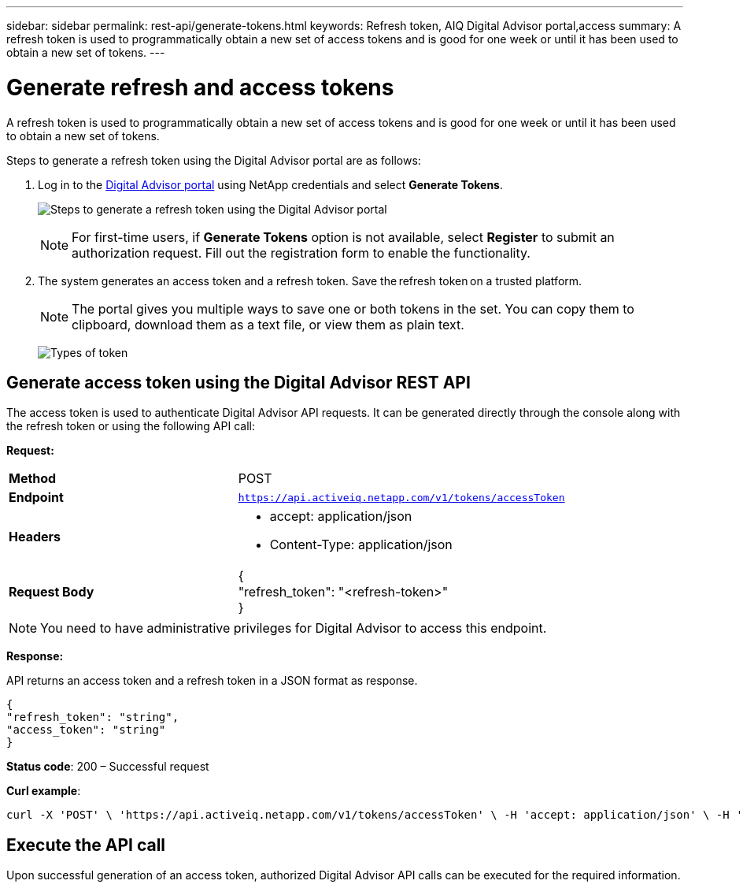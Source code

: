 ---
sidebar: sidebar
permalink: rest-api/generate-tokens.html
keywords: Refresh token, AIQ Digital Advisor portal,access  
summary: A refresh token is used to programmatically obtain a new set of access tokens and is good for one week or until it has been used to obtain a new set of tokens.
---

= Generate refresh and access tokens
:hardbreaks:
:nofooter:
:icons: font
:linkattrs:
:imagesdir: ../media/

[.lead]
A refresh token is used to programmatically obtain a new set of access tokens and is good for one week or until it has been used to obtain a new set of tokens.

Steps to generate a refresh token using the Digital Advisor portal are as follows:

. Log in to the https://aiq.netapp.com/api[Digital Advisor portal] using NetApp credentials and select *Generate Tokens*.
+
image:rest-api-aiq-portal.png[Steps to generate a refresh token using the Digital Advisor portal]
+
NOTE: For first-time users, if *Generate Tokens* option is not available, select *Register* to submit an authorization request. Fill out the registration form to enable the functionality.
+
. The system generates an access token and a refresh token. Save the refresh token on a trusted platform. 
+
NOTE: The portal gives you multiple ways to save one or both tokens in the set. You can copy them to clipboard, download them as a text file, or view them as plain text.
+
image:rest-api-token-types.png[Types of token]

== Generate access token using the Digital Advisor REST API
The access token is used to authenticate Digital Advisor API requests. It can be generated directly through the console along with the refresh token or using the following API call:

*Request:*
[width="100%",cols="41%,59%",]
|===
|*Method* |POST
|*Endpoint* |`https://api.activeiq.netapp.com/v1/tokens/accessToken`
|*Headers* a|
* accept: application/json
* Content-Type: application/json

|*Request Body* a|
{
"refresh_token": "<refresh-token>"
}

|===

NOTE: You need to have administrative privileges for Digital Advisor to access this endpoint.

*Response:*

API returns an access token and a refresh token in a JSON format as response.
----
{
"refresh_token": "string",
"access_token": "string"
}
----
*Status code*: 200 – Successful request

*Curl example*:
[source,curl]
----
curl -X 'POST' \ 'https://api.activeiq.netapp.com/v1/tokens/accessToken' \ -H 'accept: application/json' \ -H 'Content-Type: application/json' \ -d ' { "refresh_token": "<refresh-token>" }'
----

== Execute the API call

Upon successful generation of an access token, authorized Digital Advisor API calls can be executed for the required information.